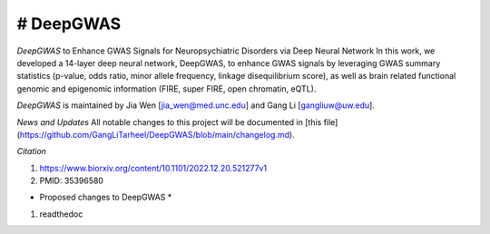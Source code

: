 # DeepGWAS
=======================================

*DeepGWAS* to Enhance GWAS Signals for Neuropsychiatric Disorders via Deep Neural Network 
In this work, we developed a 14-layer deep neural network, DeepGWAS, to enhance GWAS signals by leveraging GWAS summary statistics (p-value, odds ratio, minor allele frequency, linkage disequilibrium score), as well as brain related functional genomic and epigenomic information (FIRE, super FIRE, open chromatin, eQTL). 

.. image::  DeepGWAS-structure.jpg
  :width: 800

.. 
  ![image](https://github.com/GangLiTarheel/DeepGWAS/blob/main/DeepGWAS-structure.jpg)


*DeepGWAS* is maintained by Jia Wen [jia_wen@med.unc.edu] and Gang Li [gangliuw@uw.edu].


*News and Updates*
All notable changes to this project will be documented in [this file](https://github.com/GangLiTarheel/DeepGWAS/blob/main/changelog.md).
  

*Citation*

1. https://www.biorxiv.org/content/10.1101/2022.12.20.521277v1
2. PMID: 35396580

* Proposed changes to DeepGWAS * 
1. readthedoc
